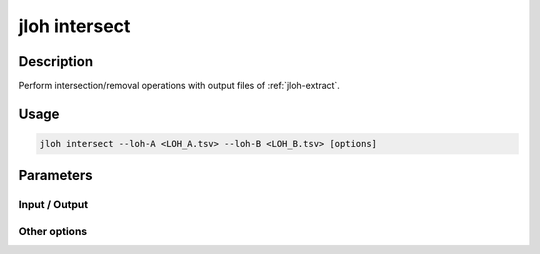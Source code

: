 .. _jloh-intersect:

jloh intersect
==============

Description
-----------

Perform intersection/removal operations with output files of :ref:`jloh-extract`.

Usage
-----

.. code-block:: bash 

    jloh intersect --loh-A <LOH_A.tsv> --loh-B <LOH_B.tsv> [options]

Parameters
----------

Input / Output
^^^^^^^^^^^^^^

.. function:: --loh-A <PATH>

    \*.LOH_blocks.tsv output file produced by :ref:`jloh-extract`. 

.. function:: --loh-B <PATH>

    Another \*.LOH_blocks.tsv output file produced by :ref:`jloh-extract`. 

Other options
^^^^^^^^^^^^^

.. function:: --mode <STR>

    What to do with the two input files. Choices are: 

    - **intersection** (default): keep LOH blocks in common between the two files 
    - **complement**: keep lines unique to ``--loh-A``
    - **unique**: exclude common lines between the two files 

.. function:: --min-ovl <FLOAT>

    Minimum overlap [0.0 - 1.0] between blocks to validate operation requested in ``--mode``. 